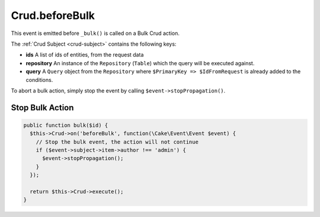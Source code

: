 Crud.beforeBulk
^^^^^^^^^^^^^^^^^

This event is emitted before ``_bulk()`` is called on a Bulk Crud action.

The :ref:`Crud Subject <crud-subject>` contains the following keys:

- **ids** A list of ids of entities, from the request data
- **repository** An instance of the ``Repository`` (``Table``) which the query will be executed against.
- **query** A ``Query`` object from the ``Repository`` where ``$PrimaryKey => $IdFromRequest`` is already added to the conditions.

To abort a bulk action, simply stop the event by calling
``$event->stopPropagation()``.

Stop Bulk Action
""""""""""""""""

.. code-block:: phpinline

  public function bulk($id) {
    $this->Crud->on('beforeBulk', function(\Cake\Event\Event $event) {
      // Stop the bulk event, the action will not continue
      if ($event->subject->item->author !== 'admin') {
        $event->stopPropagation();
      }
    });

    return $this->Crud->execute();
  }
